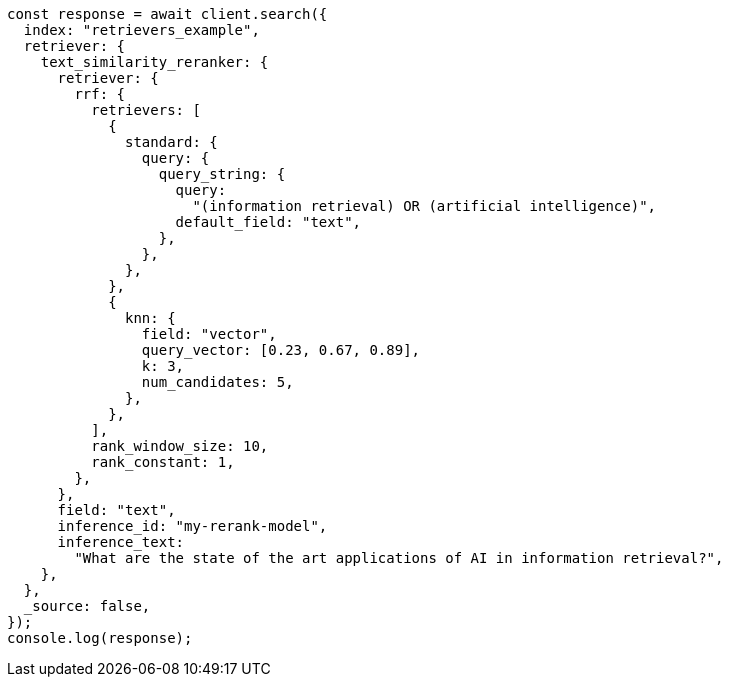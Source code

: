 // This file is autogenerated, DO NOT EDIT
// Use `node scripts/generate-docs-examples.js` to generate the docs examples

[source, js]
----
const response = await client.search({
  index: "retrievers_example",
  retriever: {
    text_similarity_reranker: {
      retriever: {
        rrf: {
          retrievers: [
            {
              standard: {
                query: {
                  query_string: {
                    query:
                      "(information retrieval) OR (artificial intelligence)",
                    default_field: "text",
                  },
                },
              },
            },
            {
              knn: {
                field: "vector",
                query_vector: [0.23, 0.67, 0.89],
                k: 3,
                num_candidates: 5,
              },
            },
          ],
          rank_window_size: 10,
          rank_constant: 1,
        },
      },
      field: "text",
      inference_id: "my-rerank-model",
      inference_text:
        "What are the state of the art applications of AI in information retrieval?",
    },
  },
  _source: false,
});
console.log(response);
----

